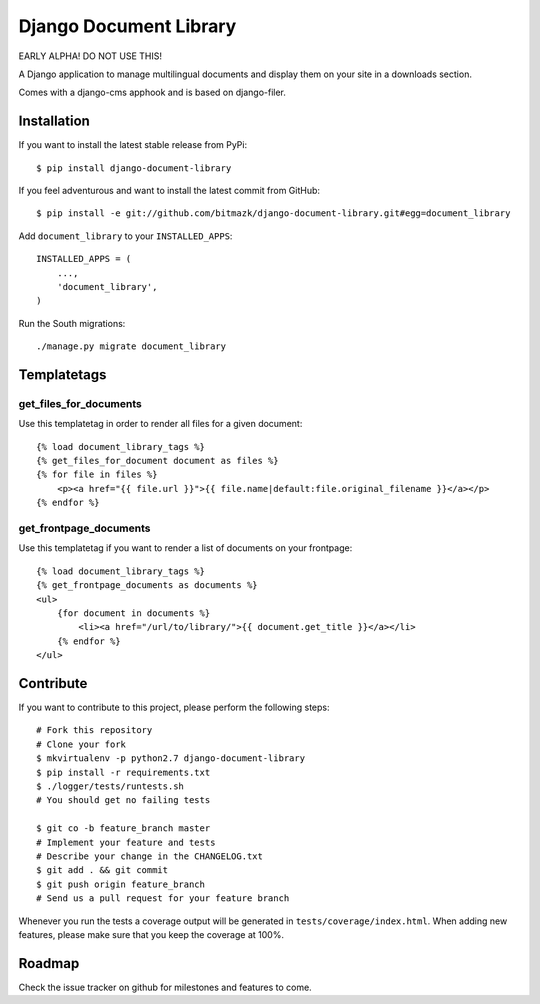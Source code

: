 Django Document Library
=======================

EARLY ALPHA! DO NOT USE THIS!

A Django application to manage multilingual documents and display them on your
site in a downloads section.

Comes with a django-cms apphook and is based on django-filer.


Installation
------------

If you want to install the latest stable release from PyPi::

    $ pip install django-document-library

If you feel adventurous and want to install the latest commit from GitHub::

    $ pip install -e git://github.com/bitmazk/django-document-library.git#egg=document_library

Add ``document_library`` to your ``INSTALLED_APPS``::

    INSTALLED_APPS = (
        ...,
        'document_library',
    )

Run the South migrations::

    ./manage.py migrate document_library


Templatetags
------------


get_files_for_documents
+++++++++++++++++++++++

Use this templatetag in order to render all files for a given document::

    {% load document_library_tags %}
    {% get_files_for_document document as files %}
    {% for file in files %}
        <p><a href="{{ file.url }}">{{ file.name|default:file.original_filename }}</a></p>
    {% endfor %}


get_frontpage_documents
+++++++++++++++++++++++

Use this templatetag if you want to render a list of documents on your
frontpage::

    {% load document_library_tags %}
    {% get_frontpage_documents as documents %}
    <ul>
        {for document in documents %}
            <li><a href="/url/to/library/">{{ document.get_title }}</a></li>
        {% endfor %}
    </ul>


Contribute
----------

If you want to contribute to this project, please perform the following steps::

    # Fork this repository
    # Clone your fork
    $ mkvirtualenv -p python2.7 django-document-library
    $ pip install -r requirements.txt
    $ ./logger/tests/runtests.sh
    # You should get no failing tests

    $ git co -b feature_branch master
    # Implement your feature and tests
    # Describe your change in the CHANGELOG.txt
    $ git add . && git commit
    $ git push origin feature_branch
    # Send us a pull request for your feature branch

Whenever you run the tests a coverage output will be generated in
``tests/coverage/index.html``. When adding new features, please make sure that
you keep the coverage at 100%.


Roadmap
-------

Check the issue tracker on github for milestones and features to come.
